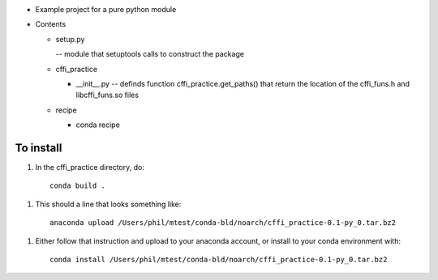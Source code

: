 * Example project for a pure python module

* Contents

  * setup.py

    -- module that setuptools calls to construct the package

  * cffi_practice

    - __init__.py -- definds function cffi_practice.get_paths() that return the location
      of the cffi_funs.h and libcffi_funs.so files

  * recipe

    - conda recipe

To install
++++++++++

1. In the cffi_practice directory, do::

      conda build .

1. This should a line  that looks something like::

      anaconda upload /Users/phil/mtest/conda-bld/noarch/cffi_practice-0.1-py_0.tar.bz2

1. Either follow that instruction and upload to your anaconda account, or install to your conda environment with::

      conda install /Users/phil/mtest/conda-bld/noarch/cffi_practice-0.1-py_0.tar.bz2

